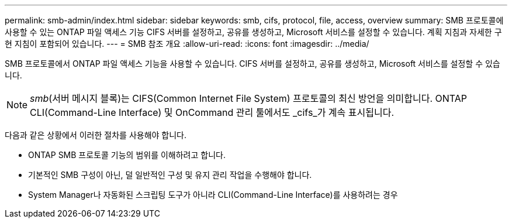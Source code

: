 ---
permalink: smb-admin/index.html 
sidebar: sidebar 
keywords: smb, cifs, protocol, file, access, overview 
summary: SMB 프로토콜에 사용할 수 있는 ONTAP 파일 액세스 기능 CIFS 서버를 설정하고, 공유를 생성하고, Microsoft 서비스를 설정할 수 있습니다. 계획 지침과 자세한 구현 지침이 포함되어 있습니다. 
---
= SMB 참조 개요
:allow-uri-read: 
:icons: font
:imagesdir: ../media/


[role="lead"]
SMB 프로토콜에서 ONTAP 파일 액세스 기능을 사용할 수 있습니다. CIFS 서버를 설정하고, 공유를 생성하고, Microsoft 서비스를 설정할 수 있습니다.

[NOTE]
====
_smb_(서버 메시지 블록)는 CIFS(Common Internet File System) 프로토콜의 최신 방언을 의미합니다. ONTAP CLI(Command-Line Interface) 및 OnCommand 관리 툴에서도 _cifs_가 계속 표시됩니다.

====
다음과 같은 상황에서 이러한 절차를 사용해야 합니다.

* ONTAP SMB 프로토콜 기능의 범위를 이해하려고 합니다.
* 기본적인 SMB 구성이 아닌, 덜 일반적인 구성 및 유지 관리 작업을 수행해야 합니다.
* System Manager나 자동화된 스크립팅 도구가 아니라 CLI(Command-Line Interface)를 사용하려는 경우

